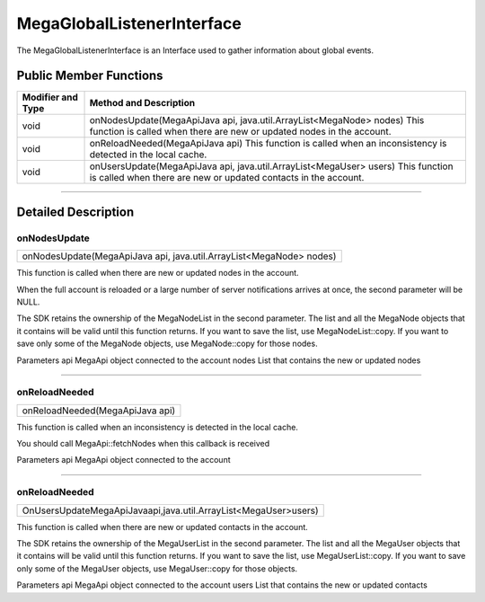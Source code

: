 ===========================
MegaGlobalListenerInterface
===========================

The MegaGlobalListenerInterface is an Interface used to gather information about global events.  

-----------------------
Public Member Functions
-----------------------
+-------------------+----------------------------------------------------------------------------------+
| Modifier and Type |	Method and Description                                                         |
+===================+==================================================================================+
| void	            |    onNodesUpdate(MegaApiJava api, java.util.ArrayList<MegaNode> nodes)           |
|                   |    This function is called when there are new or updated nodes in the account.   |
+-------------------+----------------------------------------------------------------------------------+
| void	            |   onReloadNeeded(MegaApiJava api)                                                |
|                   |   This function is called when an inconsistency is detected in the local cache.  |
+-------------------+----------------------------------------------------------------------------------+
| void	            |   onUsersUpdate(MegaApiJava api, java.util.ArrayList<MegaUser> users)            |
|                   |   This function is called when there are new or updated contacts in the account. |
+-------------------+----------------------------------------------------------------------------------+

------------------------------------------------------------------------------------------------------------------------------

--------------------
Detailed Description
--------------------

~~~~~~~~~~~~~
onNodesUpdate
~~~~~~~~~~~~~                                                                                        
+------------------------------------------------------------------------------------------------------+
| onNodesUpdate(MegaApiJava api, java.util.ArrayList<MegaNode> nodes)                                  |
+------------------------------------------------------------------------------------------------------+

This function is called when there are new or updated nodes in the account.

When the full account is reloaded or a large number of server notifications arrives at once, the second parameter will be NULL.

The SDK retains the ownership of the MegaNodeList in the second parameter. The list and all the MegaNode objects that it contains will be valid until this function returns. If you want to save the list, use MegaNodeList::copy. If you want to save only some of the MegaNode objects, use MegaNode::copy for those nodes.

Parameters
api	MegaApi object connected to the account
nodes	List that contains the new or updated nodes

------------------------------------------------------------------------------------------------------------------------------

~~~~~~~~~~~~~~
onReloadNeeded
~~~~~~~~~~~~~~                                                                                       
+------------------------------------------------------------------------------------------------------+
| onReloadNeeded(MegaApiJava api)                                                                      |
+------------------------------------------------------------------------------------------------------+

This function is called when an inconsistency is detected in the local cache.

You should call MegaApi::fetchNodes when this callback is received

Parameters
api	MegaApi object connected to the account

------------------------------------------------------------------------------------------------------------------------------

~~~~~~~~~~~~~~
onReloadNeeded
~~~~~~~~~~~~~~                                                                                       
+------------------------------------------------------------------------------------------------------+
|OnUsersUpdateMegaApiJavaapi,java.util.ArrayList<MegaUser>users)                                       |
+------------------------------------------------------------------------------------------------------+

This function is called when there are new or updated contacts in the account.

The SDK retains the ownership of the MegaUserList in the second parameter. The list and all the MegaUser objects that it contains will be valid until this function returns. If you want to save the list, use MegaUserList::copy. If you want to save only some of the MegaUser objects, use MegaUser::copy for those objects.

Parameters
api	MegaApi object connected to the account
users	List that contains the new or updated contacts


